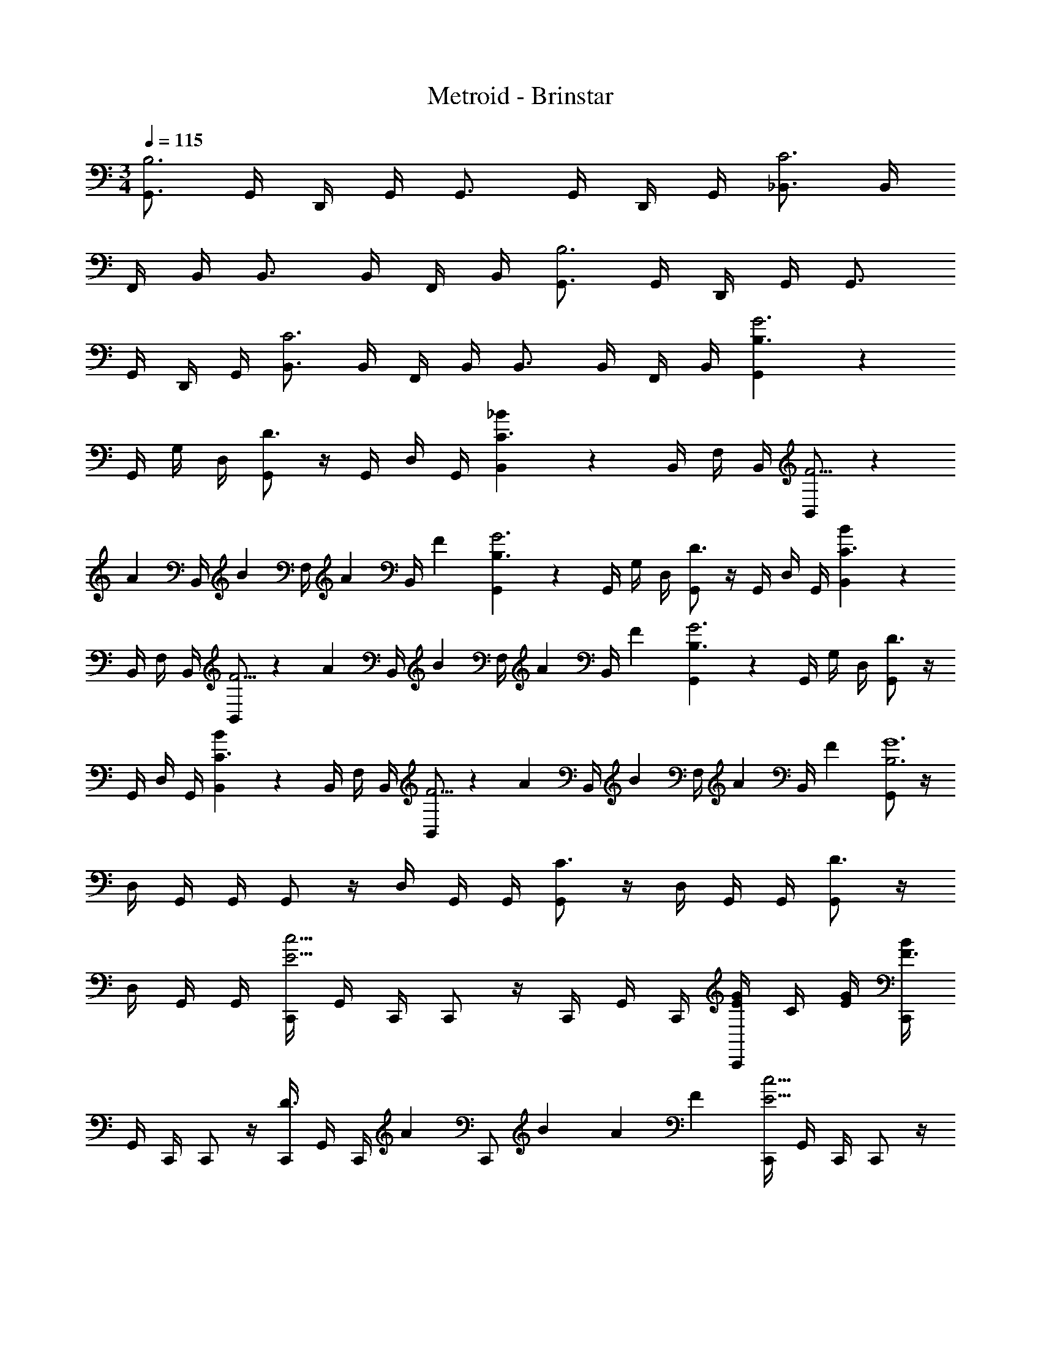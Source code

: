 X: 1
T: Metroid - Brinstar
Z: ABC Generated by Starbound Composer v0.8.6
L: 1/4
M: 3/4
Q: 1/4=115
K: C
[G,,3/4B,3] G,,/4 D,,/4 G,,/4 G,,3/4 G,,/4 D,,/4 G,,/4 [_B,,3/4C3] B,,/4 
F,,/4 B,,/4 B,,3/4 B,,/4 F,,/4 B,,/4 [G,,3/4B,3] G,,/4 D,,/4 G,,/4 G,,3/4 
G,,/4 D,,/4 G,,/4 [B,,3/4C3] B,,/4 F,,/4 B,,/4 B,,3/4 B,,/4 F,,/4 B,,/4 [G,,2/3B,3/G3] z/12 
G,,/4 G,/4 D,/4 [G,,/D3/] z/4 G,,/4 D,/4 G,,/4 [B,,2/3C3/_B13/6] z/12 B,,/4 F,/4 B,,/4 [B,,/F5/4] z/6 
[z/12A5/24] [z/8B,,/4] [z/8B5/24] [z/12F,/4] [z/6A5/24] [z/24B,,/4] F5/24 [G,,2/3B,3/G3] z/12 G,,/4 G,/4 D,/4 [G,,/D3/] z/4 G,,/4 D,/4 G,,/4 [B,,2/3C3/B13/6] z/12 
B,,/4 F,/4 B,,/4 [B,,/F5/4] z/6 [z/12A5/24] [z/8B,,/4] [z/8B5/24] [z/12F,/4] [z/6A5/24] [z/24B,,/4] F5/24 [G,,2/3B,3/G3] z/12 G,,/4 G,/4 D,/4 [G,,/D3/] z/4 
G,,/4 D,/4 G,,/4 [B,,2/3C3/B13/6] z/12 B,,/4 F,/4 B,,/4 [B,,/F5/4] z/6 [z/12A5/24] [z/8B,,/4] [z/8B5/24] [z/12F,/4] [z/6A5/24] [z/24B,,/4] F5/24 [G,,/B,3G6] z/4 
D,/4 G,,/4 G,,/4 G,,/ z/4 D,/4 G,,/4 G,,/4 [G,,/C3/] z/4 D,/4 G,,/4 G,,/4 [G,,/D3/] z/4 
D,/4 G,,/4 G,,/4 [C,,/4c9/4E9/4] G,,/4 C,,/4 C,,/ z/4 C,,/4 G,,/4 C,,/4 [E/4G/4C,,/] C/4 [E/4G/4] [C,,/4F3/B13/6] 
G,,/4 C,,/4 C,,/ z/4 [C,,/4D3/] G,,/4 [z/6C,,/4] [z/12A5/24] [z/8C,,/] B5/24 A5/24 F5/24 [C,,/4c9/4E9/4] G,,/4 C,,/4 C,,/ z/4 
C,,/4 G,,/4 C,,/4 [E/4G/4C,,/] C/4 [E/4G/4] [C,,/4F3/B13/6] G,,/4 C,,/4 C,,/ z/4 [C,,/4D3/] G,,/4 [z/6C,,/4] [z/12A5/24] [z/8C,,/] B5/24 
A5/24 F5/24 [C,,/4c9/4E9/4] G,,/4 C,,/4 C,,/ z/4 C,,/4 G,,/4 C,,/4 [E/4G/4C,,/] C/4 [E/4G/4] [C,,/4F3/B13/6] G,,/4 C,,/4 
C,,/ z/4 [C,,/4D3/] G,,/4 [z/6C,,/4] [z/12A5/24] [z/8C,,/] B5/24 A5/24 F5/24 [C,,/4G3E3] G,,/4 C,,/4 C,,/ z/4 C,,/4 
G,,/4 C,,/4 C,,/ z/4 [C,,/4E3G,3] G,,/4 C,,/4 C,,/ z/4 C,,/4 G,,/4 C,,/4 C,,/ z/4 
[^D,,5/8F3/4A9/4] z/8 [D,,/4C3/4] C,,/4 D,,/4 [D,,5/8A,3/4] z/8 [C/4A/4D,,/4] [G/4_B,/4C,,/4] [A/4C/4D,,/4] [=D,,5/8D3/4B3/] z/8 [D,,/4F3/4] 
_B,,,/4 D,,/4 [D,,5/8F3/4C3/4] z/8 [G/4D,,/4C3/4] [F/4B,,,/4] [G/4D,,/4] [^D,,5/8^D3/4A9/4] z/8 [D,,/4A,3/4] C,,/4 D,,/4 [D,,5/8F,3/4] z/8 
[A/4D,,/4C,3/4] [G/4C,,/4] [A/4D,,/4] [=D,,5/8D,3/4B3/] z/8 [D,,/4F,3/4] B,,,/4 D,,/4 [D,,5/8F3/4B,3/4] z/8 [F/4D,/4D,,/4] [B/4G,/4B,,,/4] [c/4A,/4D,,/4] [G,,/=B,3/d3] z/4 
A,,,/ z/4 [=B,,,/A,3/] z/4 C,,/ z/4 [D,,/c3/G,3/] z/4 E,,/ z/4 [^F,,/=D3/=B3/] z/4 
G,,/ z/4 [^G,,/^D3/4c9/4] z/4 [G,,/4F3/4] ^D,,/4 C,,/4 [^G,,,/^G,3/4] z/4 [^d/4=G,/4G,,,/4] [=d/4F,/4C,,/4] [c/4^D,/4G,,,/4] [_B,,,/F,3/4d3/] z/4 
[=D,,/_B,3/4] z/4 [C,,/_B3/4G,3/4] z/4 [B/4F,/4B,,,/] [d/4=D/4] [f/4D/4] [A,,/^f3D3] z/4 A,,/ z/4 A,,/ z/4 
A,,/ z/4 [A,,/4=B,3/f3] A,,/4 A,,/4 A,,/4 A,,/4 A,,/4 [A,,/4G,3/] A,,/4 A,,/4 A,,/4 A,,/4 A,,/4 [=G,,3/4B,3] 
G,,/4 D,,/4 G,,/4 G,,3/4 G,,/4 D,,/4 G,,/4 [B,,3/4C3] B,,/4 =F,,/4 B,,/4 B,,3/4 
B,,/4 F,,/4 B,,/4 [G,,3/4B,3] G,,/4 D,,/4 G,,/4 G,,3/4 G,,/4 D,,/4 G,,/4 [B,,3/4C3] 
B,,/4 F,,/4 B,,/4 B,,3/4 B,,/4 F,,/4 B,,/4 [G,,2/3B,3/G3] z/12 G,,/4 G,/4 =D,/4 [G,,/D3/] z/4 
G,,/4 D,/4 G,,/4 [B,,2/3C3/B13/6] z/12 B,,/4 F,/4 B,,/4 [B,,/F5/4] z/6 [z/12A5/24] [z/8B,,/4] [z/8B5/24] [z/12F,/4] [z/6A5/24] [z/24B,,/4] F5/24 [G,,2/3B,3/G3] z/12 
G,,/4 G,/4 D,/4 [G,,/D3/] z/4 G,,/4 D,/4 G,,/4 [B,,2/3C3/B13/6] z/12 B,,/4 F,/4 B,,/4 [B,,/F5/4] z/6 
[z/12A5/24] [z/8B,,/4] [z/8B5/24] [z/12F,/4] [z/6A5/24] [z/24B,,/4] F5/24 [G,,2/3B,3/G3] z/12 G,,/4 G,/4 D,/4 [G,,/D3/] z/4 G,,/4 D,/4 G,,/4 [B,,2/3C3/B13/6] z/12 
B,,/4 F,/4 B,,/4 [B,,/F5/4] z/6 [z/12A5/24] [z/8B,,/4] [z/8B5/24] [z/12F,/4] [z/6A5/24] [z/24B,,/4] F5/24 [G,,/B,3G6] z/4 D,/4 G,,/4 G,,/4 G,,/ z/4 
D,/4 G,,/4 G,,/4 [G,,/C3/] z/4 D,/4 G,,/4 G,,/4 [G,,/D3/] z/4 D,/4 G,,/4 G,,/4 [C,,/4c9/4E9/4] 
G,,/4 C,,/4 C,,/ z/4 C,,/4 G,,/4 C,,/4 [E/4G/4C,,/] C/4 [E/4G/4] [C,,/4F3/B13/6] G,,/4 C,,/4 C,,/ z/4 
[C,,/4D3/] G,,/4 [z/6C,,/4] [z/12A5/24] [z/8C,,/] B5/24 A5/24 F5/24 [C,,/4c9/4E9/4] G,,/4 C,,/4 C,,/ z/4 C,,/4 G,,/4 C,,/4 [E/4G/4C,,/] 
C/4 [E/4G/4] [C,,/4F3/B13/6] G,,/4 C,,/4 C,,/ z/4 [C,,/4D3/] G,,/4 [z/6C,,/4] [z/12A5/24] [z/8C,,/] B5/24 A5/24 F5/24 [C,,/4c9/4E9/4] G,,/4 
C,,/4 C,,/ z/4 C,,/4 G,,/4 C,,/4 [E/4G/4C,,/] C/4 [E/4G/4] [C,,/4F3/B13/6] G,,/4 C,,/4 C,,/ z/4 
[C,,/4D3/] G,,/4 [z/6C,,/4] [z/12A5/24] [z/8C,,/] B5/24 A5/24 F5/24 [C,,/4G3E3] G,,/4 C,,/4 C,,/ z/4 C,,/4 G,,/4 C,,/4 C,,/ z/4 
[C,,/4E3G,3] G,,/4 C,,/4 C,,/ z/4 C,,/4 G,,/4 C,,/4 C,,/ z/4 [^D,,5/8F3/4A9/4] z/8 [D,,/4C3/4] 
C,,/4 D,,/4 [D,,5/8A,3/4] z/8 [C/4A/4D,,/4] [G/4_B,/4C,,/4] [A/4C/4D,,/4] [=D,,5/8D3/4B3/] z/8 [D,,/4F3/4] B,,,/4 D,,/4 [D,,5/8F3/4C3/4] z/8 
[G/4D,,/4C3/4] [F/4B,,,/4] [G/4D,,/4] [^D,,5/8^D3/4A9/4] z/8 [D,,/4A,3/4] C,,/4 D,,/4 [D,,5/8F,3/4] z/8 [A/4D,,/4C,3/4] [G/4C,,/4] [A/4D,,/4] [=D,,5/8D,3/4B3/] z/8 
[D,,/4F,3/4] B,,,/4 D,,/4 [D,,5/8F3/4B,3/4] z/8 [F/4D,/4D,,/4] [B/4G,/4B,,,/4] [c/4A,/4D,,/4] [G,,/=B,3/d3] z/4 A,,,/ z/4 [=B,,,/A,3/] z/4 
C,,/ z/4 [D,,/c3/G,3/] z/4 E,,/ z/4 [^F,,/=D3/=B3/] z/4 G,,/ z/4 [^G,,/^D3/4c9/4] z/4 
[G,,/4F3/4] ^D,,/4 C,,/4 [G,,,/^G,3/4] z/4 [^d/4=G,/4G,,,/4] [=d/4F,/4C,,/4] [c/4^D,/4G,,,/4] [_B,,,/F,3/4d3/] z/4 [=D,,/_B,3/4] z/4 [C,,/_B3/4G,3/4] z/4 
[B/4F,/4B,,,/] [d/4=D/4] [=f/4D/4] [A,,/^f3D3] z/4 A,,/ z/4 A,,/ z/4 A,,/ z/4 [A,,/4=B,3/f3] 
A,,/4 A,,/4 A,,/4 A,,/4 A,,/4 [A,,/4G,3/] A,,/4 A,,/4 A,,/4 A,,/4 A,,/4 
